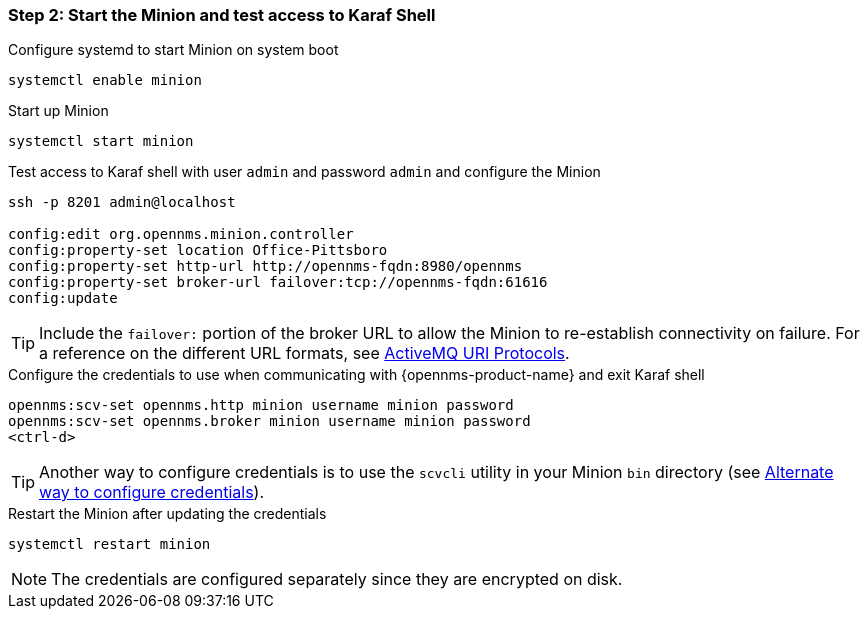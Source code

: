 
=== Step 2: Start the Minion and test access to Karaf Shell

.Configure systemd to start Minion on system boot
[source, shell]
----
systemctl enable minion
----

.Start up Minion
[source, shell]
----
systemctl start minion
----

.Test access to Karaf shell with user `admin` and password `admin` and configure the Minion
[source, shell]
[subs=+quotes]
----
ssh -p 8201 admin@localhost

config:edit org.opennms.minion.controller
config:property-set location [red]#Office-Pittsboro#
config:property-set http-url [red]#http://opennms-fqdn:8980/opennms#
config:property-set broker-url [red]#failover:tcp://opennms-fqdn:61616#
config:update
----

TIP: Include the `failover:` portion of the broker URL to allow the Minion to re-establish connectivity on failure.
     For a reference on the different URL formats, see http://activemq.apache.org/uri-protocols.html[ActiveMQ URI Protocols].

.Configure the credentials to use when communicating with {opennms-product-name} and exit Karaf shell
[source]
[subs=+quotes]
----
opennms:scv-set opennms.http [red]#minion username minion password#
opennms:scv-set opennms.broker [red]#minion username minion password#
<ctrl-d>
----

TIP: Another way to configure credentials is to use the `scvcli` utility in your Minion `bin` directory (see xref:credentials-alternate[Alternate way to configure credentials]).

.Restart the Minion after updating the credentials
[source]
----
systemctl restart minion
----

NOTE: The credentials are configured separately since they are encrypted on disk.
